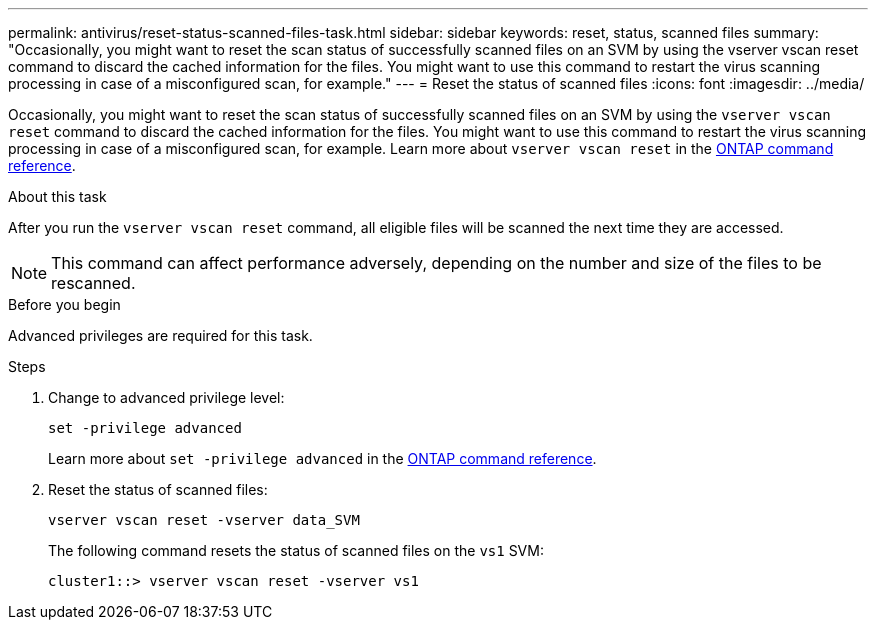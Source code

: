 ---
permalink: antivirus/reset-status-scanned-files-task.html
sidebar: sidebar
keywords: reset, status, scanned files
summary: "Occasionally, you might want to reset the scan status of successfully scanned files on an SVM by using the vserver vscan reset command to discard the cached information for the files. You might want to use this command to restart the virus scanning processing in case of a misconfigured scan, for example."
---
= Reset the status of scanned files
:icons: font
:imagesdir: ../media/

[.lead]
Occasionally, you might want to reset the scan status of successfully scanned files on an SVM by using the `vserver vscan reset` command to discard the cached information for the files. You might want to use this command to restart the virus scanning processing in case of a misconfigured scan, for example. Learn more about `vserver vscan reset` in the link:https://docs.netapp.com/us-en/ontap-cli/vserver-vscan-reset.html[ONTAP command reference^].

.About this task

After you run the `vserver vscan reset` command, all eligible files will be scanned the next time they are accessed.

[NOTE]
====
This command can affect performance adversely, depending on the number and size of the files to be rescanned.
====

.Before you begin

Advanced privileges are required for this task.

.Steps

. Change to advanced privilege level:
+
`set -privilege advanced`
+
Learn more about `set -privilege advanced` in the link:https://docs.netapp.com/us-en/ontap-cli/set.html[ONTAP command reference^].

. Reset the status of scanned files:
+
`vserver vscan reset -vserver data_SVM`
+
The following command resets the status of scanned files on the `vs1` SVM:
+
----
cluster1::> vserver vscan reset -vserver vs1
----

// 2025 Mar 31, ONTAPDOC-2758
// 2023 May 09, vscan-overview-update